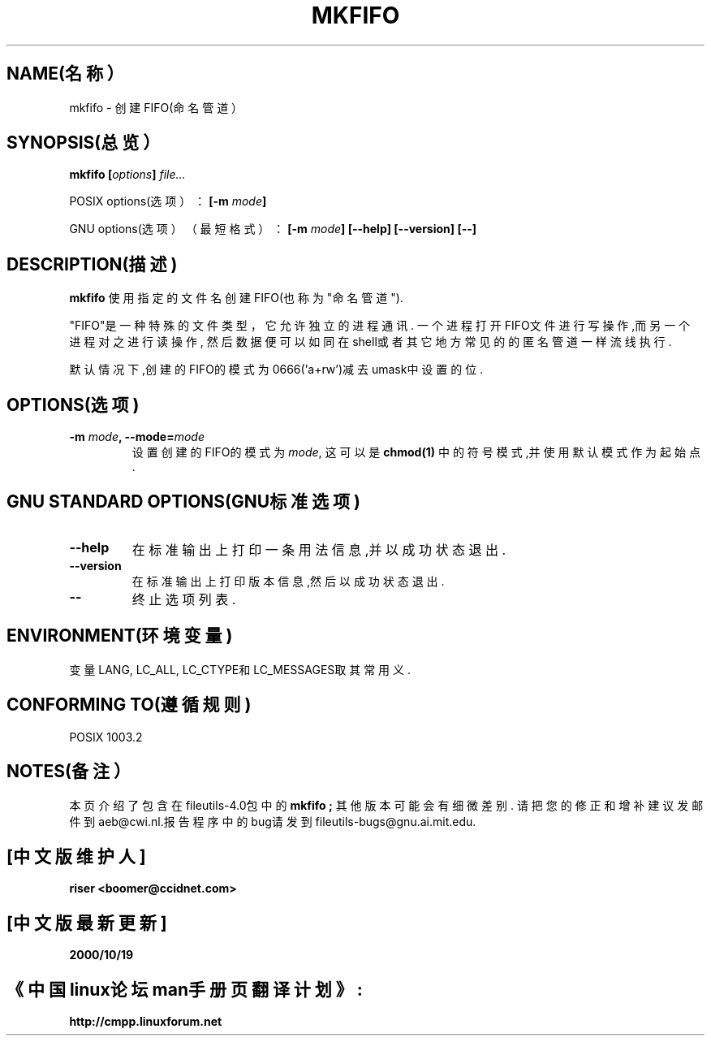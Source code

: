 .\" 版权所有 Andries Brouwer, Ragnar Hojland Espinosa和A. Wik, 1998.
.\" 中文版版权所有 riser,www.linuxforum.net 2000
.\" 本文档可在遵照LDP GENERAL PUBLIC LICENSE，Version 1, September 1998
.\" 中描述的条件下进行复制,且该文件发布时必须包含该文档．
.\"
.TH MKFIFO 1 "1998年11月" "GNU fileutils 4.0"
.SH NAME(名称）
mkfifo \- 创建FIFO(命名管道）
.SH SYNOPSIS(总览）
.BI "mkfifo [" options "] " file...
.sp
POSIX options(选项）：
.BI "[\-m " mode ]
.sp
GNU options(选项）（最短格式）：
.BI "[\-m " mode "] [\-\-help] [\-\-version] [\-\-]"
.SH DESCRIPTION(描述)
.B mkfifo
使用指定的文件名创建FIFO(也称为"命名管道").
.PP
"FIFO"是一种特殊的文件类型，它允许独立的进程通讯.
一个进程打开FIFO文件进行写操作,而另一个进程对之进行读操作,
然后数据便可以如同在shell或者其它地方常见的的匿名管道一样流线执行.
.PP
默认情况下,创建的FIFO的模式为0666('a+rw')减去umask中设置的位.
.SH OPTIONS(选项)
.TP
.BI "\-m " mode ", \-\-mode=" mode
设置创建的FIFO的模式为
.IR mode ,
这可以是
.BR chmod(1)
中的符号模式,并使用默认模式作为起始点.
.SH "GNU STANDARD OPTIONS(GNU标准选项)"
.TP
.B "\-\-help"
在标准输出上打印一条用法信息,并以成功状态退出.
.TP
.B "\-\-version"
在标准输出上打印版本信息,然后以成功状态退出.
.TP
.B "\-\-"
终止选项列表.
.SH ENVIRONMENT(环境变量)
变量LANG, LC_ALL, LC_CTYPE和LC_MESSAGES取其常用义.
.SH "CONFORMING TO(遵循规则)"
POSIX 1003.2
.SH NOTES(备注）
本页介绍了包含在fileutils-4.0包中的
.B mkfifo ;
其他版本可能会有细微差别.
请把您的修正和增补建议发邮件到aeb@cwi.nl.报告程序中的bug请发到
fileutils-bugs@gnu.ai.mit.edu.

.SH "[中文版维护人]"
.B riser <boomer@ccidnet.com>
.SH "[中文版最新更新]"
.BR 2000/10/19
.SH "《中国linux论坛man手册页翻译计划》:"
.BI http://cmpp.linuxforum.net
